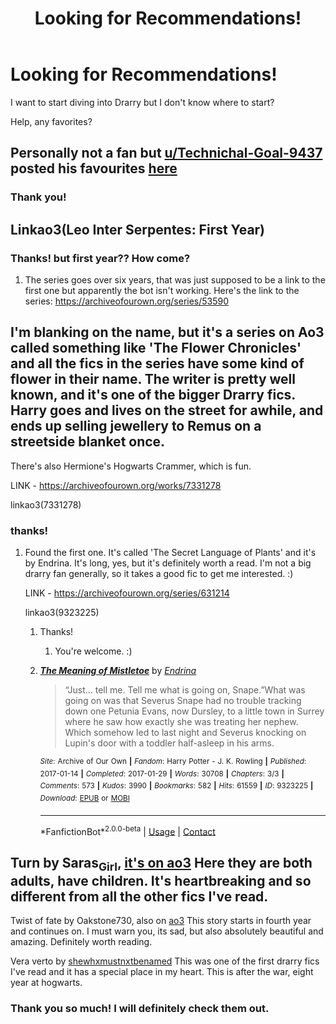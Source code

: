 #+TITLE: Looking for Recommendations!

* Looking for Recommendations!
:PROPERTIES:
:Author: spn-rome
:Score: 2
:DateUnix: 1609985073.0
:DateShort: 2021-Jan-07
:FlairText: Request
:END:
I want to start diving into Drarry but I don't know where to start?

Help, any favorites?


** Personally not a fan but [[/u/Technichal-Goal-9437][u/Technichal-Goal-9437]] posted his favourites [[https://www.reddit.com/r/HPfanfiction/comments/ks908l/best_drarry_fics_here/?utm_medium=android_app&utm_source=share][here]]
:PROPERTIES:
:Author: CheapCustard
:Score: 1
:DateUnix: 1610039857.0
:DateShort: 2021-Jan-07
:END:

*** Thank you!
:PROPERTIES:
:Author: spn-rome
:Score: 1
:DateUnix: 1610039924.0
:DateShort: 2021-Jan-07
:END:


** Linkao3(Leo Inter Serpentes: First Year)
:PROPERTIES:
:Author: Welfycat
:Score: 1
:DateUnix: 1610045949.0
:DateShort: 2021-Jan-07
:END:

*** Thanks! but first year?? How come?
:PROPERTIES:
:Author: spn-rome
:Score: 1
:DateUnix: 1610046744.0
:DateShort: 2021-Jan-07
:END:

**** The series goes over six years, that was just supposed to be a link to the first one but apparently the bot isn't working. Here's the link to the series: [[https://archiveofourown.org/series/53590]]
:PROPERTIES:
:Author: Welfycat
:Score: 2
:DateUnix: 1610128906.0
:DateShort: 2021-Jan-08
:END:


** I'm blanking on the name, but it's a series on Ao3 called something like 'The Flower Chronicles' and all the fics in the series have some kind of flower in their name. The writer is pretty well known, and it's one of the bigger Drarry fics. Harry goes and lives on the street for awhile, and ends up selling jewellery to Remus on a streetside blanket once.

There's also Hermione's Hogwarts Crammer, which is fun.

LINK - [[https://archiveofourown.org/works/7331278]]

linkao3(7331278)
:PROPERTIES:
:Author: Avalon1632
:Score: 1
:DateUnix: 1610063312.0
:DateShort: 2021-Jan-08
:END:

*** thanks!
:PROPERTIES:
:Author: spn-rome
:Score: 1
:DateUnix: 1610070890.0
:DateShort: 2021-Jan-08
:END:

**** Found the first one. It's called 'The Secret Language of Plants' and it's by Endrina. It's long, yes, but it's definitely worth a read. I'm not a big drarry fan generally, so it takes a good fic to get me interested. :)

LINK - [[https://archiveofourown.org/series/631214]]

linkao3(9323225)
:PROPERTIES:
:Author: Avalon1632
:Score: 2
:DateUnix: 1610098048.0
:DateShort: 2021-Jan-08
:END:

***** Thanks!
:PROPERTIES:
:Author: spn-rome
:Score: 2
:DateUnix: 1610107778.0
:DateShort: 2021-Jan-08
:END:

****** You're welcome. :)
:PROPERTIES:
:Author: Avalon1632
:Score: 2
:DateUnix: 1610108507.0
:DateShort: 2021-Jan-08
:END:


***** [[https://archiveofourown.org/works/9323225][*/The Meaning of Mistletoe/*]] by [[https://www.archiveofourown.org/users/Endrina/pseuds/Endrina][/Endrina/]]

#+begin_quote
  “Just... tell me. Tell me what is going on, Snape.”What was going on was that Severus Snape had no trouble tracking down one Petunia Evans, now Dursley, to a little town in Surrey where he saw how exactly she was treating her nephew. Which somehow led to last night and Severus knocking on Lupin's door with a toddler half-asleep in his arms.
#+end_quote

^{/Site/:} ^{Archive} ^{of} ^{Our} ^{Own} ^{*|*} ^{/Fandom/:} ^{Harry} ^{Potter} ^{-} ^{J.} ^{K.} ^{Rowling} ^{*|*} ^{/Published/:} ^{2017-01-14} ^{*|*} ^{/Completed/:} ^{2017-01-29} ^{*|*} ^{/Words/:} ^{30708} ^{*|*} ^{/Chapters/:} ^{3/3} ^{*|*} ^{/Comments/:} ^{573} ^{*|*} ^{/Kudos/:} ^{3990} ^{*|*} ^{/Bookmarks/:} ^{582} ^{*|*} ^{/Hits/:} ^{61559} ^{*|*} ^{/ID/:} ^{9323225} ^{*|*} ^{/Download/:} ^{[[https://archiveofourown.org/downloads/9323225/The%20Meaning%20of%20Mistletoe.epub?updated_at=1609093128][EPUB]]} ^{or} ^{[[https://archiveofourown.org/downloads/9323225/The%20Meaning%20of%20Mistletoe.mobi?updated_at=1609093128][MOBI]]}

--------------

*FanfictionBot*^{2.0.0-beta} | [[https://github.com/FanfictionBot/reddit-ffn-bot/wiki/Usage][Usage]] | [[https://www.reddit.com/message/compose?to=tusing][Contact]]
:PROPERTIES:
:Author: FanfictionBot
:Score: 1
:DateUnix: 1610098066.0
:DateShort: 2021-Jan-08
:END:


** Turn by Saras_Girl, [[https://archiveofourown.org/works/879852/chapters/1692695][it's on ao3]] Here they are both adults, have children. It's heartbreaking and so different from all the other fics I've read.

Twist of fate by Oakstone730, also on [[https://archiveofourown.org/works/473335/chapters/819506][ao3]] This story starts in fourth year and continues on. I must warn you, its sad, but also absolutely beautiful and amazing. Definitely worth reading.

Vera verto by [[https://archiveofourown.org/works/4543611?view_full_work=true][shewhxmustnxtbenamed]] This was one of the first drarry fics I've read and it has a special place in my heart. This is after the war, eight year at hogwarts.
:PROPERTIES:
:Author: lilagrace27
:Score: 0
:DateUnix: 1610040382.0
:DateShort: 2021-Jan-07
:END:

*** Thank you so much! I will definitely check them out.
:PROPERTIES:
:Author: spn-rome
:Score: 1
:DateUnix: 1610040682.0
:DateShort: 2021-Jan-07
:END:
